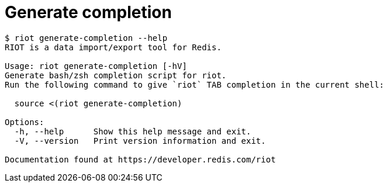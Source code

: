 [[_generate_completion]]
= Generate completion

[source]
----
$ riot generate-completion --help
RIOT is a data import/export tool for Redis.

Usage: riot generate-completion [-hV]
Generate bash/zsh completion script for riot.
Run the following command to give `riot` TAB completion in the current shell:

  source <(riot generate-completion)

Options:
  -h, --help      Show this help message and exit.
  -V, --version   Print version information and exit.

Documentation found at https://developer.redis.com/riot
----